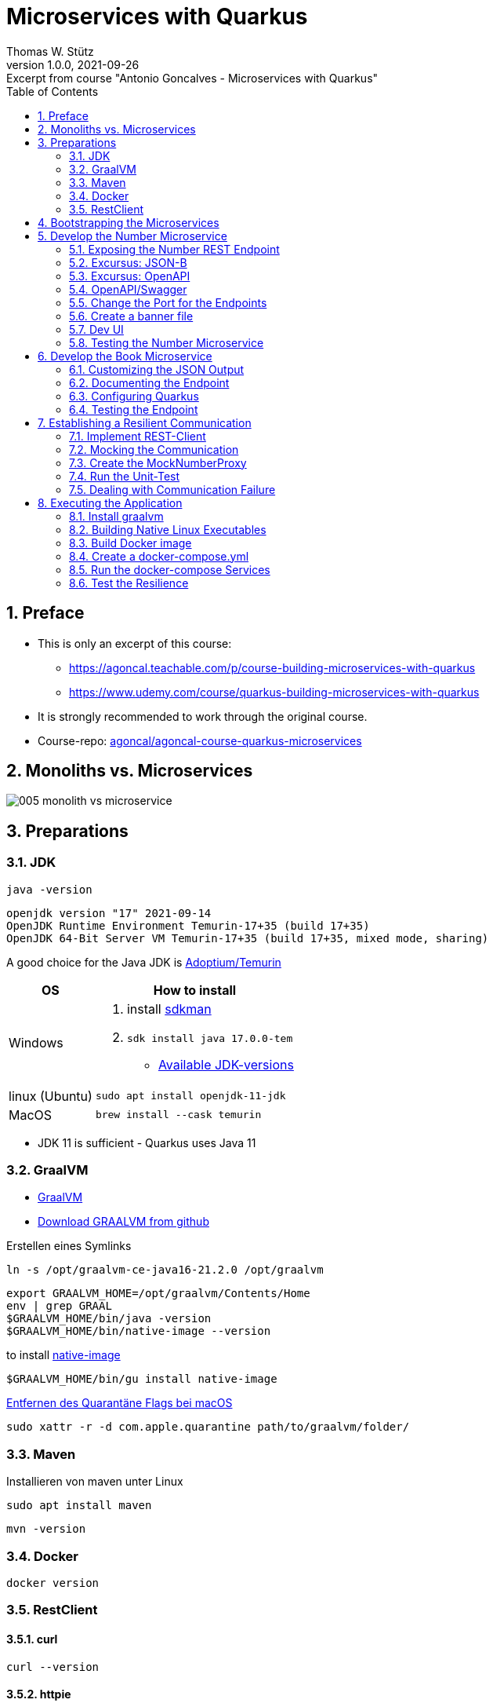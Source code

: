 = Microservices with Quarkus
Thomas W. Stütz
1.0.0, 2021-09-26: Excerpt from course "Antonio Goncalves - Microservices with Quarkus"
ifndef::imagesdir[:imagesdir: images]
//:toc-placement!:  // prevents the generation of the doc at this position, so it can be printed afterwards
:sourcedir: ../src/main/java
:icons: font
:sectnums:    // Nummerierung der Überschriften / section numbering
:sectnumlevels: 5
:toc: left
:experimental: true

//Need this blank line after ifdef, don't know why...
ifdef::backend-html5[]

// print the toc here (not at the default position)
//toc::[]

== Preface

* This is only an excerpt of this course:
** https://agoncal.teachable.com/p/course-building-microservices-with-quarkus[, window="_blank"]
** https://www.udemy.com/course/quarkus-building-microservices-with-quarkus[, window="_blank"]
* It is strongly recommended to work through the original course.

* Course-repo: https://github.com/agoncal/agoncal-course-quarkus-microservices[agoncal/agoncal-course-quarkus-microservices, window="_blank"]

== Monoliths vs. Microservices

image:005-monolith-vs-microservice.png[]

== Preparations

=== JDK

[source, bash]
----
java -version
----

----
openjdk version "17" 2021-09-14
OpenJDK Runtime Environment Temurin-17+35 (build 17+35)
OpenJDK 64-Bit Server VM Temurin-17+35 (build 17+35, mixed mode, sharing)
----


A good choice for the Java JDK is https://adoptium.net/[Adoptium/Temurin, window="_blank"]

[%autowidth]
|===
|OS |How to install

|Windows
a|
. install https://sdkman.io/[sdkman, window="_blank"]
. `sdk install java 17.0.0-tem`
* https://api.sdkman.io/2/candidates/java/linux/versions/list?installed=[Available JDK-versions, window="_blank"]
|linux (Ubuntu)
|`sudo apt install openjdk-11-jdk`

|MacOS
|`brew install --cask temurin`

|===

* JDK 11 is sufficient - Quarkus uses Java 11


=== GraalVM

* https://www.graalvm.org[GraalVM, window="_blank"]
* https://github.com/graalvm/graalvm-ce-builds/releases/tag/vm-21.2.0[Download GRAALVM from github, window="_blank"]

.Erstellen eines Symlinks
----
ln -s /opt/graalvm-ce-java16-21.2.0 /opt/graalvm
----

----
export GRAALVM_HOME=/opt/graalvm/Contents/Home
env | grep GRAAL
$GRAALVM_HOME/bin/java -version
$GRAALVM_HOME/bin/native-image --version
----

.to install https://www.graalvm.org/reference-manual/native-image/#install-native-image[native-image]
[source, bash]
----
$GRAALVM_HOME/bin/gu install native-image
----

.https://github.com/graalvm/graalvm-ce-builds/releases/tag/vm-21.2.0[Entfernen des Quarantäne Flags bei macOS]
[source, bash]
----
sudo xattr -r -d com.apple.quarantine path/to/graalvm/folder/
----

=== Maven

.Installieren von maven unter Linux
----
sudo apt install maven
----

[source, bash]
----
mvn -version
----

=== Docker



[source, bash]
----
docker version
----

=== RestClient

==== curl

[source, bash]
----
curl --version
----

==== httpie

[source, bash]
----
http --version
----

== Bootstrapping the Microservices

.Create a project root folder
[source, bash]
----
mkdir vintage-store
cd vintage-store
----

[source, bash]
----
#!/usr/bin/env bash
mvn -U io.quarkus:quarkus-maven-plugin:create \
        -DprojectGroupId=at.htl.microservices \
        -DprojectArtifactId=rest-number \
        -DclassName="at.htl.microservices.number.NumberResource" \
        -Dpath="/api/numbers" \
        -Dextensions="resteasy-jsonb, smallrye-openapi"
----

[source, bash]
----
#!/usr/bin/env bash
mvn -U io.quarkus:quarkus-maven-plugin:create \
        -DprojectGroupId=at.htl.microservices \
        -DprojectArtifactId=rest-book \
        -DclassName="at.htl.microservices.book.BookResource" \
        -Dpath="/api/books" \
        -Dextensions="resteasy-jsonb, smallrye-openapi"
----

.open the project "vintage-store"
image:010-book-numbers-in-ide.png[]

[source, bash]
----
cd rest-number
./mvnw clean quarkus:dev
----


image:015-first-run.png[]

== Develop the Number Microservice



=== Exposing the Number REST Endpoint

.at.htl.microservices.number.IsbnNumbers
[source,java]
----
package at.htl.microservices.number;

import java.time.Instant;

public class IsbnNumbers {

    public String isbn10;
    public String isbn13;
    public Instant generationDate;

    @Override
    public String toString() {
        return "IsbnNumbers{" +
                "isbn10='" + isbn10 + '\'' +
                ", isbn13='" + isbn13 + '\'' +
                ", generationDate=" + generationDate +
                '}';
    }
}
----

.at.htl.microservices.number.NumberResource
[source,java]
----
package at.htl.microservices.number;

import org.jboss.logging.Logger;

import javax.inject.Inject;
import javax.ws.rs.GET;
import javax.ws.rs.Path;
import javax.ws.rs.Produces;
import javax.ws.rs.core.MediaType;
import java.time.Instant;
import java.util.Random;

@Path("/api/numbers")
public class NumberResource {

    @Inject
    Logger logger; // <.>

    @GET
    @Produces(MediaType.APPLICATION_JSON)
    public IsbnNumbers generateIsbnNumbers() {
        IsbnNumbers isbnNumbers = new IsbnNumbers();
        isbnNumbers.isbn13 = "13-" + new Random().nextInt(100_000_000);
        isbnNumbers.isbn10 = "10-" + new Random().nextInt(100_000);
        isbnNumbers.generationDate = Instant.now();
        logger.info("Numbers generated " + isbnNumbers); // <.>

        return isbnNumbers;
    }
}
----

<.> inject a logger
<.> use the logger

image:020-IsbnNumbers.png[]

=== Excursus: JSON-B


|===
|API |Description

|`@JsonbProperty`
|Allows customisation of a field name

|`@JsonbTransient`
|Prevents mapping of a field

|`@JsonbDateFormat`
|Customises the date format of a field

|`@JsonbNumberFormat`
|Customises the number format of a field

|===




[source,bash]
----
http localhost:8080/api/numbers
----

.at.htl.microservices.number.IsbnNumbers
[source,java]
----
public class IsbnNumbers {

    @JsonbProperty("isbn_13")
    public String isbn13;
    @JsonbProperty("isbn_10")
    public String isbn10;
    @JsonbTransient
    public Instant generationDate;

    // toString()
}
----


.Output
----
HTTP/1.1 200 OK
Content-Length: 46
Content-Type: application/json

{
    "isbn_10": "10-76318",
    "isbn_13": "13-70991667"
}

----

=== Excursus: OpenAPI

|===
|API |Description

|`@APIResponse`
|Describes the endpoint's response

|`@Operation`
|Describes a single API operation on a path

|`@OpenAPIDefinition`
|Root document object of the OpenAPI document

|`@Parameter`
|The name of the method parameter

|`@Schema`
|Allows the definition of input and output data types

|`@Tag`
|Used to add tags to the REST endpoint contract

|===

=== OpenAPI/Swagger

.at.htl.microservices.number.IsbnNumbers
[source,java]
----
package at.htl.microservices.number;

import org.eclipse.microprofile.openapi.annotations.media.Schema;

import javax.json.bind.annotation.JsonbProperty;
import javax.json.bind.annotation.JsonbTransient;
import java.time.Instant;

@Schema(description = "Several ISBN numbers for books")
public class IsbnNumbers {

    @Schema(required = true)
    @JsonbProperty("isbn_13")
    public String isbn13;
    @Schema(required = true)
    @JsonbProperty("isbn_10")
    public String isbn10;
    @JsonbTransient
    public Instant generationDate;

    @Override
    public String toString() {
        return "IsbnNumbers{" +
                "isbn10='" + isbn10 + '\'' +
                ", isbn13='" + isbn13 + '\'' +
                ", generationDate=" + generationDate +
                '}';
    }
}

----

.at.htl.microservices.number.NumberResource
[source,java]
----
package at.htl.microservices.number;

import org.eclipse.microprofile.openapi.annotations.Operation;
import org.eclipse.microprofile.openapi.annotations.tags.Tag;
import org.jboss.logging.Logger;

import javax.inject.Inject;
import javax.ws.rs.GET;
import javax.ws.rs.Path;
import javax.ws.rs.Produces;
import javax.ws.rs.core.MediaType;
import java.time.Instant;
import java.util.Random;

@Path("/api/numbers")
@Tag(name="")
public class NumberResource {

    @Inject
    Logger logger;

    @GET
    @Produces(MediaType.APPLICATION_JSON)
    @Operation(
            summary = "Generate book numbers",
            description = "ISBN 13 and ISBN 10 numbers"
    )
    public IsbnNumbers generateIsbnNumbers() {
        IsbnNumbers isbnNumbers = new IsbnNumbers();
        isbnNumbers.isbn13 = "13-" + new Random().nextInt(100_000_000);
        isbnNumbers.isbn10 = "10-" + new Random().nextInt(100_000);
        isbnNumbers.generationDate = Instant.now();
        logger.info("Numbers generated " + isbnNumbers);

        return isbnNumbers;
    }
}
----

.at.htl.microservices.number.NumberMicroservice
[source,java]
----
package at.htl.microservices.number;

import org.eclipse.microprofile.openapi.annotations.ExternalDocumentation;
import org.eclipse.microprofile.openapi.annotations.OpenAPIDefinition;
import org.eclipse.microprofile.openapi.annotations.info.Contact;
import org.eclipse.microprofile.openapi.annotations.info.Info;
import org.eclipse.microprofile.openapi.annotations.tags.Tag;

import javax.ws.rs.core.Application;

@OpenAPIDefinition(
        info = @Info(
                title = "Number API",
                description = "Generates ISBN book numbers",
                version = "1.0",
                contact = @Contact(name = "@my-name", url = "bit.ly/htl-leonding")
        ),
        externalDocs = @ExternalDocumentation(url = "bit.ly/htl-leonding"),
        tags = {
                @Tag(name = "api", description = "Public API"),
                @Tag(name = "numbers", description = "Interested in numbers")
        }
)
public class NumberMicroservice extends Application {
}
----

[source,bash]
----
http localhost:8080/q/openapi
----

.Output in yaml
[source,yaml]
----
openapi: 3.0.3
info:
  title: Number API
  description: Generates ISBN book numbers
  contact:
    name: '@my-name'
    url: bit.ly/htl-leonding
  version: "1.0"
externalDocs:
  url: bit.ly/htl-leonding
tags:
- name: api
  description: Public API
- name: numbers
  description: Interested in numbers
- name: ""
paths:
  /api/numbers:
    get:
      tags:
      - ""
      summary: Generate book numbers
      description: ISBN 13 and ISBN 10 numbers
      responses:
        "200":
          description: OK
          content:
            application/json:
              schema:
                $ref: '#/components/schemas/IsbnNumbers'
components:
  schemas:
    IsbnNumbers:
      description: Several ISBN numbers for books
      required:
      - isbn_10
      - isbn_13
      type: object
      properties:
        isbn_10:
          type: string
        isbn_13:
          type: string

----

[source,bash]
----
http localhost:8080/q/openapi Accept:application/json
----

.Output in json
[source,json]
----
{
    "components": {
        "schemas": {
            "IsbnNumbers": {
                "description": "Several ISBN numbers for books",
                "properties": {
                    "isbn_10": {
                        "type": "string"
                    },
                    "isbn_13": {
                        "type": "string"
                    }
                },
                "required": [
                    "isbn_10",
                    "isbn_13"
                ],
                "type": "object"
            }
        }
    },
    "externalDocs": {
        "url": "bit.ly/htl-leonding"
    },
    "info": {
        "contact": {
            "name": "@my-name",
            "url": "bit.ly/htl-leonding"
        },
        "description": "Generates ISBN book numbers",
        "title": "Number API",
        "version": "1.0"
    },
    "openapi": "3.0.3",
    "paths": {
        "/api/numbers": {
            "get": {
                "description": "ISBN 13 and ISBN 10 numbers",
                "responses": {
                    "200": {
                        "content": {
                            "application/json": {
                                "schema": {
                                    "$ref": "#/components/schemas/IsbnNumbers"
                                }
                            }
                        },
                        "description": "OK"
                    }
                },
                "summary": "Generate book numbers",
                "tags": [
                    ""
                ]
            }
        }
    },
    "tags": [
        {
            "description": "Public API",
            "name": "api"
        },
        {
            "description": "Interested in numbers",
            "name": "numbers"
        },
        {
            "name": ""
        }
    ]
}
----

* http://localhost:8080/q/swagger-ui/

image:021-swagger-ui.png[]


[source,java]
----

----


=== Change the Port for the Endpoints


* We will change the port from 8080 to 8701

.src/main/resources/application.properties
[source,properties]
----
quarkus.http.port=8701
----

.We test the port
[source,shell]
----
http :8701/api/numbers
----

.output
[source,http request]
----
HTTP/1.1 200 OK
Content-Length: 46
Content-Type: application/json

{
    "isbn_10": "10-86168",
    "isbn_13": "13-67790513"
}
----

=== Create a banner file

* https://patorjk.com/software/taag
* ie font "ANSI Shadow"

.src/main/resources/default_banner.txt
----
███╗   ██╗██╗   ██╗███╗   ███╗██████╗ ███████╗██████╗
████╗  ██║██║   ██║████╗ ████║██╔══██╗██╔════╝██╔══██╗
██╔██╗ ██║██║   ██║██╔████╔██║██████╔╝█████╗  ██████╔╝
██║╚██╗██║██║   ██║██║╚██╔╝██║██╔══██╗██╔══╝  ██╔══██╗
██║ ╚████║╚██████╔╝██║ ╚═╝ ██║██████╔╝███████╗██║  ██║
╚═╝  ╚═══╝ ╚═════╝ ╚═╝     ╚═╝╚═════╝ ╚══════╝╚═╝  ╚═╝
----

=== Dev UI

.http://localhost:8701/q/dev/
image::030-dev-ui.png[]

.http://localhost:8701/q/dev/io.quarkus.quarkus-vertx-http/config
image::031-dev-ui-config.png[]

=== Testing the Number Microservice

* JUnit and restAssured sind bereits in der pom.xml eingetragen

.at.htl.microservices.number.NumberResourceTest
[source,java]
----
package at.htl.microservices.number;

import io.quarkus.test.junit.QuarkusTest;
import org.junit.jupiter.api.Test;

import static io.restassured.RestAssured.given;
import static org.hamcrest.CoreMatchers.is;
import static org.hamcrest.CoreMatchers.startsWith;
import static org.hamcrest.Matchers.hasKey;
import static org.hamcrest.Matchers.not;

@QuarkusTest
public class NumberResourceTest {

    @Test
    public void testHelloEndpoint() {
        given()
          .when().get("/api/numbers")
          .then()
             .statusCode(200)
             .body("isbn_13", startsWith("13-"))
             .body("isbn_10", startsWith("10-"))
             .body(not(hasKey("generationDate")));
    }
}
----


== Develop the Book Microservice

.src/main/java/at/htl/microservices/book/Book.java
[source,java]
----
package at.htl.microservices.book;

import java.time.Instant;

public class Book {

    public String isbn13;
    public String title;
    public String author;
    public int yearOfPublication;
    public String genre;
    public Instant creationTime;

    @Override
    public String toString() {
        return "Book{" +
                "isbn13='" + isbn13 + '\'' +
                ", title='" + title + '\'' +
                ", author='" + author + '\'' +
                ", yearOfPublication=" + yearOfPublication +
                ", genre='" + genre + '\'' +
                ", creationTime=" + creationTime +
                '}';
    }
}
----

.src/main/java/at/htl/microservices/book/BookResource.java
[source,java]
----
package at.htl.microservices.book;

import org.jboss.logging.Logger;

import javax.inject.Inject;
import javax.ws.rs.*;
import javax.ws.rs.core.MediaType;
import javax.ws.rs.core.Response;
import java.time.Instant;

@Path("/api/books")
public class BookResource {

    @Inject
    Logger logger;

    @POST
    @Produces(MediaType.APPLICATION_JSON)
    @Consumes(MediaType.APPLICATION_FORM_URLENCODED)
    public Response createABook(
            @FormParam("title") String title,
            @FormParam("author") String author,
            @FormParam("year") int yearOfPubication,
            @FormParam("genre") String genre
    ) {
        Book book = new Book();
        book.isbn13 = "We will get it from the Number Microservice";
        book.title = title;
        book.author = author;
        book.yearOfPublication = yearOfPubication;
        book.genre = genre;
        book.creationTime = Instant.now();

        logger.infof("Book created: %s", book);
        return Response.status(201).entity(book).build();
    }
}
----

.Try it with curl
[source,shell]
----
curl -X POST http://localhost:8080/api/books \
     -d "title=Quarkus&author=Susi&year=2021&genre=IT"
----

.response
[source,json]
----
{"author":"Susi","creationTime":"2021-10-07T22:40:42.540116Z","genre":"IT","isbn13":"We will get it from the Number Microservice","title":"Quarkus","yearOfPublication":2021}
----

=== Customizing the JSON Output


.src/main/java/at/htl/microservices/book/Book.java
[source,java]
----
public class Book {

    @JsonbProperty("isbn_13") // <.>
    public String isbn13;
    public String title;
    public String author;
    @JsonbProperty("year_of_publication")  // <.>
    public int yearOfPublication;
    public String genre;
    @JsonbProperty("creation_date") // <.>
    @JsonbDateFormat("yyyy-MM-dd") // <.>
    public Instant creationTime;

    // ...
}
----

.Try it with curl
[source,shell]
----
curl -X POST http://localhost:8080/api/books \
     -d "title=Quarkus&author=Susi&year=2021&genre=IT"
----

.response
[source,json]
----
{"author":"Susi","creation_date":"2021-10-07","genre":"IT","isbn_13":"We will get it from the Number Microservice","title":"Quarkus","year_of_publication":2021}
----

.httpie
[source,shell script]
----
http --form POST :8080/api/books title='Quarkus' author='Susi' year=2021 genre='IT'
----

.response
[source,json]
----
HTTP/1.1 201 Created
Content-Length: 163
Content-Type: application/json

{
    "author": "Susi",
    "creation_date": "2021-10-11",
    "genre": "IT",
    "isbn_13": "13-we will get it from the number microservice",
    "title": "Quarkus",
    "year_of_publication": 2021
}
----

=== Documenting the Endpoint

* start the book-microservice and look at the swagger

.src/main/java/at/htl/microservices/book/BookResource.java
[source,java, highlight=2;11-14]
----
@Path("/api/books")
@Tag(name = "Book REST endpoint")
public class BookResource {

    @Inject
    Logger logger;

    @POST
    @Produces(MediaType.APPLICATION_JSON)
    @Consumes(MediaType.APPLICATION_FORM_URLENCODED)
    @Operation(
            summary = "Creates a book",
            description = "Creates a book with an ISBN number"
    )
    public Response createABook(
            @FormParam("title") String title,
            @FormParam("author") String author,
            @FormParam("year") int yearOfPubication,
            @FormParam("genre") String genre
    ) {
         // ...
    }
}
----


.src/main/java/at/htl/microservices/book/Book.java
[source,java,highlight=5;7;15]
----
@Schema(description = "This is a book")
public class Book {

    @JsonbProperty("isbn_13")
    @Schema(required = true)
    public String isbn13;
    @Schema(required = true)
    public String title;
    public String author;
    @JsonbProperty("year_of_publication")
    public int yearOfPublication;
    public String genre;
    @JsonbProperty("creation_date")
    @JsonbDateFormat("yyyy-MM-dd")
    @Schema(implementation = String.class, format = "date")
    public Instant creationTime;

    //...
}
----

.src/main/resources/application.properties
[source,properties]
----
mp.openapi.extensions.smallrye.info.title=Book API
mp.openapi.extensions.smallrye.info.version=1.0
mp.openapi.extensions.smallrye.info.description=Creates books
mp.openapi.extensions.smallrye.info.contact.name=@susi
mp.openapi.extensions.smallrye.info.contact.url=https://twitter.com/susi
----

image::032-swagger.png[]


=== Configuring Quarkus

* https://patorjk.com/software/taag
* ie font "ANSI Shadow"

.src/main/resources/default_banner.txt
----
██████╗  ██████╗  ██████╗ ██╗  ██╗
██╔══██╗██╔═══██╗██╔═══██╗██║ ██╔╝
██████╔╝██║   ██║██║   ██║█████╔╝
██╔══██╗██║   ██║██║   ██║██╔═██╗
██████╔╝╚██████╔╝╚██████╔╝██║  ██╗
╚═════╝  ╚═════╝  ╚═════╝ ╚═╝  ╚═╝
----


.src/main/resources/application.properties
[source,properties, highlight=1]
----
quarkus.http.port=8702

mp.openapi.extensions.smallrye.info.title=Book API
mp.openapi.extensions.smallrye.info.version=1.0
mp.openapi.extensions.smallrye.info.description=Creates books
mp.openapi.extensions.smallrye.info.contact.name=@susi
mp.openapi.extensions.smallrye.info.contact.url=https://twitter.com/susi
----


=== Testing the Endpoint

.at/htl/microservices/book/BookResourceTest.java
[source,java]
----
package at.htl.microservices.book;

import io.quarkus.test.junit.QuarkusTest;
import org.junit.jupiter.api.Test;

import static io.restassured.RestAssured.given;
import static org.hamcrest.CoreMatchers.is;
import static org.hamcrest.CoreMatchers.startsWith;

@QuarkusTest
public class BookResourceTest {

    @Test
    public void shouldCreateABook() {
        given()
                .formParam("title", "Understanding Quarkus")
                .formParam("author","Susi")
                .formParam("year",2020)
                .formParam("genre", "IT")
          .when()
                .post("/api/books")
          .then()
                .statusCode(201)
                .body("isbn_13", startsWith("13-"))
                .body("title", is("Understanding Quarkus"))
                .body("author", is("Susi"))
                .body("year_of_publication", is(2020))
                .body("genre", is("IT"))
                .body("creation_date", startsWith("2021"));
    }
}
----


== Establishing a Resilient Communication

* https://microprofile.io/project/eclipse/microprofile-rest-client[, window="_blank"]
* microprofile REST Client is built on top of JAX-RS Client
* Type-safe way to invoke endpoints
* Injecting a proxy interface

image::032a-rest-client.png[]

[%autowidth]
|===
|API |Description

|@RegisterRestClient
|Marker annotation to register a rest client at runtime

|@RestClient
|Injects an instance of a REST client in a type-safe way

|===

* https://code.quarkus.io/?extension-search=rest-client[REST Client in quarkus.io, window="_blank"]

.add rest-client extension to book-microservice
[source,bash]
----
./mvnw quarkus:add-extension -Dextensions="rest-client"
----


.start book-microservice
[source,shell]
----
./mvnw clean quarkus:dev
----

.start number-microservice
[source,bash]
----
cd ..
cd rest-number
./mvnw clean quarkus:dev
----

.requests.http
[source,shell]
----
GET localhost:8701/api/numbers

###

POST localhost:8702/api/books
Content-Type: application/x-www-form-urlencoded

title=Quarkus&author=Susi&year=2021&genre=IT

###
----

=== Implement REST-Client

.at.htl.microservices.book.NumberProxy
[source,java,highlight=10;12;16]
----
package at.htl.microservices.book;

import org.eclipse.microprofile.rest.client.inject.RegisterRestClient;

import javax.ws.rs.GET;
import javax.ws.rs.Path;
import javax.ws.rs.Produces;
import javax.ws.rs.core.MediaType;

@RegisterRestClient
@Path("/api/numbers")
public interface NumberProxy {

    @GET
    @Produces(MediaType.APPLICATION_JSON)
    IsbnThirteen generateIsbnNumbers();

}
----

.at.htl.microservices.book.IsbnThirteen
[source,java]
----
package at.htl.microservices.book;

import javax.json.bind.annotation.JsonbProperty;

public class IsbnThirteen {

    @JsonbProperty("isbn_13") // <.>
    public String isbn13;

}
----

<.> You have to change the name, so it works

.at.htl.microservices.book.BookResource
[source,java,highlight=16-18;27]
----
package at.htl.microservices.book;

import org.eclipse.microprofile.openapi.annotations.Operation;
import org.eclipse.microprofile.openapi.annotations.tags.Tag;
import org.eclipse.microprofile.rest.client.inject.RestClient;

// import ...

@Path("/api/books")
@Tag(name="Book REST endpoint")
public class BookResource {

    @Inject
    Logger logger;

    @RestClient
    NumberProxy proxy;

    @POST
    @Produces(MediaType.APPLICATION_JSON)
    @Consumes(MediaType.APPLICATION_FORM_URLENCODED)
    //  @Operation(...)
    public Response createABook(
            //...
    ) {
        Book book = new Book();
        book.isbn13 = proxy.generateIsbnNumbers().isbn13;
        book.title = title;
        book.author = author;
        book.yearOfPublication = yearOfPublication;
        book.genre = genre;
        book.creationTime = Instant.now();

        logger.infof("Book created: %s", book);
        return Response.status(201).entity(book).build();
    }
}
----

[source,properties,highlight=3]
----
quarkus.http.port=8702

at.htl.microservices.book.NumberProxy/mp-rest/url=http://localhost:8701
----

.Does it work? (requests.http)
[source]
----
POST localhost:8702/api/books
Content-Type: application/x-www-form-urlencoded

title=Quarkus&author=Susi&year=2021&genre=IT
----

.Yes, it works!
----
http://localhost:8702/api/books

HTTP/1.1 201 Created
Content-Length: 128
Content-Type: application/json

{
  "author": "Susi",
  "creation_date": "2021-10-14",
  "genre": "IT",
  "isbn_13": "13-14543507",
  "title": "Quarkus",
  "year_of_publication": 2021
}
----

* It is possible to shorten the endpoint url.

[source,properties,highlight=3]
----
quarkus.http.port=8702

number.proxy/mp-rest/url=http://localhost:8701
----

.Add the config key to the annotation
[source,java,highlight=3]
----
// ...

@RegisterRestClient(configKey = "number.proxy")
@Path("/api/numbers")
public interface NumberProxy {

    // ...

}
----

* Check, if it is still working

=== Mocking the Communication

* https://quarkus.io/guides/getting-started-testing#mock-support
* Mocking ... Simulate the behavior of a real objects
* Quarkus has a built-in mocking functionality
* When this is not sufficient, you can use the JUnit Mockito extension
* So we can't test the book microservice w/o running the number microservice

[%autowidth]
|===
|API |Description

|@Mock
|Overrides the bean you wish to mock with another class

|QuarkusMock
|Used to temporarily mock out any bean

|@InjectMock
|Results in a mock being injected in test methods

|InjectSpy
|Spies the logical path that was taken

|===

==== Stop the number-microservice

.response of the POST request
----
http://localhost:8702/api/books

HTTP/1.1 500 Internal Server Error
content-type: text/html; charset=utf-8
content-length: 19595
----

=== Create the MockNumberProxy

.src.test.java.at.htl.microservices.book.MockNumberProxy
[source,java]
----
package at.htl.microservices.book;

import io.quarkus.test.Mock;
import org.eclipse.microprofile.rest.client.inject.RestClient;

@Mock
@RestClient
public class MockNumberProxy implements NumberProxy {

    @Override
    public IsbnThirteen generateIsbnNumbers() {
        IsbnThirteen isbnThirteen = new IsbnThirteen();
        isbnThirteen.isbn13 = "13-mock";
        return isbnThirteen;
    }

}
----

=== Run the Unit-Test

.The unit test works
image:033-run-tests.png[]





=== Dealing with Communication Failure

* https://microprofile.io/project/eclipse/microprofile-fault-tolerance
* microprofile fault tolerance
* remote communication fails
* microservices under load
* compensate failures
* build resilient architecture
* detect issue and handle automatically
* SmallRye fault tolerance

[%autowidth]
|===
|API |Description

|Fallback
|Provides an alternative solution for a failed execution

|@Retry
|Defines a criteria on when to retry

|@Timeout
|Defines a duration for timeout

|===


==== Add SmallRye Fault Tolerance extension

.book-microservice
[source,shell]
----
./mvnw quarkus:add-extension -Dextensions="io.quarkus:quarkus-smallrye-fault-tolerance"
----

==== Implement Fault Tolerance

[source,java,highlight=26-27;46-63;65-72]
----
package at.htl.microservices.book;

// import ...
import javax.json.bind.JsonbBuilder;
import java.io.FileNotFoundException;
import java.io.PrintWriter;
import java.time.Instant;

@Path("/api/books")
@Tag(name = "Book REST endpoint")
public class BookResource {

    @Inject
    Logger logger;

    @RestClient
    NumberProxy proxy;

    @POST
    @Produces(MediaType.APPLICATION_JSON)
    @Consumes(MediaType.APPLICATION_FORM_URLENCODED)
    @Operation(
            summary = "Creates a book",
            description = "Creates a book with ISBN number"
    )
    @Retry(maxRetries = 3, delay = 3000)
    @Fallback(fallbackMethod = "fallbackOnCreatingABook")
    public Response createABook(
            @FormParam("title") String title,
            @FormParam("author") String author,
            @FormParam("year") int yearOfPublication,
            @FormParam("genre") String genre
    ) {
        Book book = new Book();
        book.isbn13 = proxy.generateIsbnNumbers().isbn13;
        book.title = title;
        book.author = author;
        book.yearOfPublication = yearOfPublication;
        book.genre = genre;
        book.creationTime = Instant.now();

        logger.infof("Book created: %s", book);
        return Response.status(201).entity(book).build();
    }

    public Response fallbackOnCreatingABook(
            String title,
            String author,
            int yearOfPublication,
            String genre
    ) throws FileNotFoundException {
        Book book = new Book();
        book.isbn13 = "Will be set later";
        book.title = title;
        book.author = author;
        book.yearOfPublication = yearOfPublication;
        book.genre = genre;
        book.creationTime = Instant.now();
        saveBookOnDisk(book);

        logger.warnf("Book saved on disk: %s", book);
        return Response.status(206).entity(book).build();
    }

    private void saveBookOnDisk(Book book) throws FileNotFoundException {

        String bookJson = JsonbBuilder.create().toJson(book);
        try (PrintWriter out = new PrintWriter("book-" + Instant.now().toEpochMilli() + ".json")) {
            out.println(bookJson);
        }
    }
}
----

== Executing the Application

* Now we will use docker-compose to run the app.
* Each executable (project) will be dockerized.


=== Install graalvm

* We are not really installing graalvm
* We will
** downloading graalvm into a folder
** extract it
** (create a symlink)
** add environment variables

==== Download graalvm

* https://www.graalvm.org/downloads/

* GraalVM Community xx.yy.zz
** kbd:[DOWNLOAD FROM GITHUB]

image:040-download-graalvm1.png[]

.ie for MacOS
* https://github.com/graalvm/graalvm-ce-builds/releases/download/vm-21.3.0/graalvm-ce-java17-darwin-amd64-21.3.0.tar.gz

* Copy the file into /opt

==== Extract graalvm-file

.tar -xzvf <filename>
[source,shell]
----
tar -xzvf graalvm-ce-java17-darwin-amd64-21.3.0.tar.gz
----

==== Create Symbolic Link (symlink)

.ln -s <filename> graalvm
[source,shell]
----
ln -s graalvm-ce-java17-darwin-amd64-21.3.0.tar.gz graalvm
----

==== Install Native Image

* https://www.graalvm.org/reference-manual/native-image/#install-native-image[GraalVM Docs - Native Image, window="_blank"]
* https://quarkus.io/guides/building-native-image[Quarkus - Building a Native Executable, window="_blank"]

[source,shell]
----
cd /opt/graalvm/Contents/Home/bin
./gu install native-image
----

.output
----
Downloading: Release index file from oca.opensource.oracle.com
Downloading: Component catalog from www.graalvm.org
Processing Component: Native Image
Downloading: Component native-image: Native Image  from github.com
Installing new component: Native Image (org.graalvm.native-image, version 21.3.0)
----


==== Set Environment Variables

.you have to set these environment variables for each terminal, where you will compile/package the app
[source,shell]
----
export GRAALVM_HOME=/opt/graalvm/Contents/Home
env | grep GRAAL
$GRAALVM_HOME/bin/java -version
$GRAALVM_HOME/bin/native-image --version
----

.output
----
GRAALVM_HOME=/opt/graalvm/Contents/Home
openjdk version "17.0.1" 2021-10-19
OpenJDK Runtime Environment GraalVM CE 21.3.0 (build 17.0.1+12-jvmci-21.3-b05)
OpenJDK 64-Bit Server VM GraalVM CE 21.3.0 (build 17.0.1+12-jvmci-21.3-b05, mixed mode, sharing)
GraalVM 21.3.0 Java 17 CE (Java Version 17.0.1+12-jvmci-21.3-b05
----

=== Building Native Linux Executables

* We will dockerize the app in a Linux container, so we need Linux binaries.


[source,shell]
----
mvn package -Dquarkus.package.type=native -Dmaven.test.skip=true
----

.output
[%collapsible]
====
----
[INFO]
[INFO] --- maven-resources-plugin:2.6:resources (default-resources) @ rest-number ---
[INFO] Using 'UTF-8' encoding to copy filtered resources.
[INFO] Copying 3 resources
[INFO]
[INFO] --- maven-compiler-plugin:3.8.1:compile (default-compile) @ rest-number ---
[INFO] Changes detected - recompiling the module!
[INFO] Compiling 3 source files to /Users/stuetz/SynologyDrive/htl/skripten/themen/jakartaee-microprofile/udemy-microservices-goncalves/labs/vintage-store/rest-number/target/classes
[INFO]
[INFO] --- quarkus-maven-plugin:2.3.1.Final:generate-code-tests (default) @ rest-number ---
[INFO]
[INFO] --- maven-resources-plugin:2.6:testResources (default-testResources) @ rest-number ---
[INFO] Not copying test resources
[INFO]
[INFO] --- maven-compiler-plugin:3.8.1:testCompile (default-testCompile) @ rest-number ---
[INFO] Not compiling test sources
[INFO]
[INFO] --- maven-surefire-plugin:3.0.0-M5:test (default-test) @ rest-number ---
[INFO] Tests are skipped.
[INFO]
[INFO] --- maven-jar-plugin:2.4:jar (default-jar) @ rest-number ---
[INFO] Building jar: /Users/stuetz/SynologyDrive/htl/skripten/themen/jakartaee-microprofile/udemy-microservices-goncalves/labs/vintage-store/rest-number/target/rest-number-1.0.0-SNAPSHOT.jar
[INFO]
[INFO] --- quarkus-maven-plugin:2.3.1.Final:build (default) @ rest-number ---
[INFO] [org.jboss.threads] JBoss Threads version 3.4.2.Final
[INFO] [io.quarkus.deployment.pkg.steps.JarResultBuildStep] Building native image source jar: /Users/stuetz/SynologyDrive/htl/skripten/themen/jakartaee-microprofile/udemy-microservices-goncalves/labs/vintage-store/rest-number/target/rest-number-1.0.0-SNAPSHOT-native-image-source-jar/rest-number-1.0.0-SNAPSHOT-runner.jar
[INFO] [io.quarkus.deployment.pkg.steps.NativeImageBuildStep] Building native image from /Users/stuetz/SynologyDrive/htl/skripten/themen/jakartaee-microprofile/udemy-microservices-goncalves/labs/vintage-store/rest-number/target/rest-number-1.0.0-SNAPSHOT-native-image-source-jar/rest-number-1.0.0-SNAPSHOT-runner.jar
[INFO] [io.quarkus.deployment.pkg.steps.NativeImageBuildStep] Running Quarkus native-image plugin on GraalVM 21.3.0 Java 17 CE (Java Version 17.0.1+12-jvmci-21.3-b05)
[INFO] [io.quarkus.deployment.pkg.steps.NativeImageBuildRunner] /opt/graalvm/Contents/Home/bin/native-image -J-Dsun.nio.ch.maxUpdateArraySize=100 -J-Djava.util.logging.manager=org.jboss.logmanager.LogManager -J-Dvertx.logger-delegate-factory-class-name=io.quarkus.vertx.core.runtime.VertxLogDelegateFactory -J-Dvertx.disableDnsResolver=true -J-Dio.netty.leakDetection.level=DISABLED -J-Dio.netty.allocator.maxOrder=3 -J-Duser.language=en -J-Duser.country=US -J-Dfile.encoding=UTF-8 -H:InitialCollectionPolicy=com.oracle.svm.core.genscavenge.CollectionPolicy\$BySpaceAndTime -H:+JNI -H:+AllowFoldMethods -H:FallbackThreshold=0 -H:+ReportExceptionStackTraces -H:-AddAllCharsets -H:EnableURLProtocols=http -H:-UseServiceLoaderFeature -H:+StackTrace -H:-ParseOnce rest-number-1.0.0-SNAPSHOT-runner -jar rest-number-1.0.0-SNAPSHOT-runner.jar
[rest-number-1.0.0-SNAPSHOT-runner:22926]    classlist:   1,360.63 ms,  0.94 GB
[rest-number-1.0.0-SNAPSHOT-runner:22926]        (cap):   1,614.70 ms,  0.94 GB
[rest-number-1.0.0-SNAPSHOT-runner:22926]        setup:   3,265.18 ms,  0.94 GB
The bundle named: messages, has not been found. If the bundle is part of a module, verify the bundle name is a fully qualified class name. Otherwise verify the bundle path is accessible in the classpath.
18:12:28,628 INFO  [org.jbo.threads] JBoss Threads version 3.4.2.Final
[rest-number-1.0.0-SNAPSHOT-runner:22926]     (clinit):     608.56 ms,  5.09 GB
[rest-number-1.0.0-SNAPSHOT-runner:22926]   (typeflow):   1,843.88 ms,  5.09 GB
[rest-number-1.0.0-SNAPSHOT-runner:22926]    (objects):  13,823.93 ms,  5.09 GB
[rest-number-1.0.0-SNAPSHOT-runner:22926]   (features):   3,693.53 ms,  5.09 GB
[rest-number-1.0.0-SNAPSHOT-runner:22926]     analysis:  21,432.38 ms,  5.09 GB
[rest-number-1.0.0-SNAPSHOT-runner:22926]     universe:   1,628.18 ms,  5.09 GB
[rest-number-1.0.0-SNAPSHOT-runner:22926]      (parse):   1,932.56 ms,  5.09 GB
[rest-number-1.0.0-SNAPSHOT-runner:22926]     (inline):   4,292.92 ms,  6.01 GB
[rest-number-1.0.0-SNAPSHOT-runner:22926]    (compile):  19,448.10 ms,  6.14 GB
[rest-number-1.0.0-SNAPSHOT-runner:22926]      compile:  28,442.27 ms,  6.14 GB
[rest-number-1.0.0-SNAPSHOT-runner:22926]        image:   3,745.43 ms,  6.14 GB
[rest-number-1.0.0-SNAPSHOT-runner:22926]        write:   1,049.71 ms,  6.14 GB
[rest-number-1.0.0-SNAPSHOT-runner:22926]      [total]:  61,232.13 ms,  6.14 GB
# Printing build artifacts to: /Users/stuetz/SynologyDrive/htl/skripten/themen/jakartaee-microprofile/udemy-microservices-goncalves/labs/vintage-store/rest-number/target/rest-number-1.0.0-SNAPSHOT-native-image-source-jar/rest-number-1.0.0-SNAPSHOT-runner.build_artifacts.txt
[INFO] [io.quarkus.deployment.QuarkusAugmentor] Quarkus augmentation completed in 64118ms
[INFO] ------------------------------------------------------------------------
[INFO] BUILD SUCCESS
[INFO] ------------------------------------------------------------------------
[INFO] Total time:  01:22 min
[INFO] Finished at: 2021-10-27T18:13:18+02:00
[INFO] ------------------------------------------------------------------------
----
====

* Troubleshooting
** Check the Quarkus - version. This fixed the error in my case.



[source,shell]
----
ls -lh target
----

.output
image::041-rest-number-runner.png[]

.run the app
[source,shell]
----
target/rest-number-1.0.0-SNAPSHOT-runner
----

.output
----

███╗   ██╗██╗   ██╗███╗   ███╗██████╗ ███████╗██████╗
████╗  ██║██║   ██║████╗ ████║██╔══██╗██╔════╝██╔══██╗
██╔██╗ ██║██║   ██║██╔████╔██║██████╔╝█████╗  ██████╔╝
██║╚██╗██║██║   ██║██║╚██╔╝██║██╔══██╗██╔══╝  ██╔══██╗
██║ ╚████║╚██████╔╝██║ ╚═╝ ██║██████╔╝███████╗██║  ██║
╚═╝  ╚═══╝ ╚═════╝ ╚═╝     ╚═╝╚═════╝ ╚══════╝╚═╝  ╚═╝



                        Powered by Quarkus 2.3.1.Final
2021-10-27 18:27:59,799 INFO  [io.quarkus] (main) rest-number 1.0.0-SNAPSHOT native (powered by Quarkus 2.3.1.Final) started in 0.017s. Listening on: http://0.0.0.0:8701
2021-10-27 18:27:59,804 INFO  [io.quarkus] (main) Profile prod activated.
2021-10-27 18:27:59,804 INFO  [io.quarkus] (main) Installed features: [cdi, resteasy, resteasy-jsonb, smallrye-context-propagation, smallrye-openapi, vertx]
----

* It starts in 0.017s - this is quite impressive

.Access the API
[source,shell]
----
curl localhost:8701/api/numbers
----

.output
----
{"isbn_10":"10-34614","isbn_13":"13-82953702"}%
----

==== Package the Project in a Docker Container

* When compiling the sources in a Docker container, we get binaries for Linux

.for rest-number and rest-book
[source,shell]
----
mvn package -Dquarkus.package.type=native \
            -Dquarkus.native.container-build=true \
            -Dmaven.test.skip=true
----


.output
[%collapsible]
====
----
[INFO] Scanning for projects...
[INFO]
[INFO] ------------------< at.htl.microservices:rest-number >------------------
[INFO] Building rest-number 1.0.0-SNAPSHOT
[INFO] --------------------------------[ jar ]---------------------------------
[INFO]
[INFO] --- quarkus-maven-plugin:2.3.1.Final:generate-code (default) @ rest-number ---
[INFO]
[INFO] --- maven-resources-plugin:2.6:resources (default-resources) @ rest-number ---
[INFO] Using 'UTF-8' encoding to copy filtered resources.
[INFO] Copying 3 resources
[INFO]
[INFO] --- maven-compiler-plugin:3.8.1:compile (default-compile) @ rest-number ---
[INFO] Nothing to compile - all classes are up to date
[INFO]
[INFO] --- quarkus-maven-plugin:2.3.1.Final:generate-code-tests (default) @ rest-number ---
[INFO]
[INFO] --- maven-resources-plugin:2.6:testResources (default-testResources) @ rest-number ---
[INFO] Not copying test resources
[INFO]
[INFO] --- maven-compiler-plugin:3.8.1:testCompile (default-testCompile) @ rest-number ---
[INFO] Not compiling test sources
[INFO]
[INFO] --- maven-surefire-plugin:3.0.0-M5:test (default-test) @ rest-number ---
[INFO] Tests are skipped.
[INFO]
[INFO] --- maven-jar-plugin:2.4:jar (default-jar) @ rest-number ---
[INFO]
[INFO] --- quarkus-maven-plugin:2.3.1.Final:build (default) @ rest-number ---
[INFO] [org.jboss.threads] JBoss Threads version 3.4.2.Final
[INFO] [io.quarkus.deployment.pkg.steps.JarResultBuildStep] Building native image source jar: /Users/stuetz/SynologyDrive/htl/skripten/themen/jakartaee-microprofile/udemy-microservices-goncalves/labs/vintage-store/rest-number/target/rest-number-1.0.0-SNAPSHOT-native-image-source-jar/rest-number-1.0.0-SNAPSHOT-runner.jar
[INFO] [io.quarkus.deployment.pkg.steps.NativeImageBuildStep] Building native image from /Users/stuetz/SynologyDrive/htl/skripten/themen/jakartaee-microprofile/udemy-microservices-goncalves/labs/vintage-store/rest-number/target/rest-number-1.0.0-SNAPSHOT-native-image-source-jar/rest-number-1.0.0-SNAPSHOT-runner.jar
[INFO] [io.quarkus.deployment.pkg.steps.NativeImageBuildContainerRunner] Using docker to run the native image builder
[INFO] [io.quarkus.deployment.pkg.steps.NativeImageBuildContainerRunner] Checking image status quay.io/quarkus/ubi-quarkus-native-image:21.2-java11
21.2-java11: Pulling from quarkus/ubi-quarkus-native-image
Digest: sha256:6079eb01031a117a92c75d17c44498a981cf92a648e3cac83801471aedc88e9c
Status: Image is up to date for quay.io/quarkus/ubi-quarkus-native-image:21.2-java11
quay.io/quarkus/ubi-quarkus-native-image:21.2-java11
[INFO] [io.quarkus.deployment.pkg.steps.NativeImageBuildStep] Running Quarkus native-image plugin on GraalVM 21.2.0 Java 11 CE (Java Version 11.0.12+6-jvmci-21.2-b08)
[INFO] [io.quarkus.deployment.pkg.steps.NativeImageBuildRunner] docker run --env LANG=C --rm -v /Users/stuetz/SynologyDrive/htl/skripten/themen/jakartaee-microprofile/udemy-microservices-goncalves/labs/vintage-store/rest-number/target/rest-number-1.0.0-SNAPSHOT-native-image-source-jar:/project:z --name build-native-SwsvB quay.io/quarkus/ubi-quarkus-native-image:21.2-java11 -J-Dsun.nio.ch.maxUpdateArraySize=100 -J-Djava.util.logging.manager=org.jboss.logmanager.LogManager -J-Dvertx.logger-delegate-factory-class-name=io.quarkus.vertx.core.runtime.VertxLogDelegateFactory -J-Dvertx.disableDnsResolver=true -J-Dio.netty.leakDetection.level=DISABLED -J-Dio.netty.allocator.maxOrder=3 -J-Duser.language=en -J-Duser.country=US -J-Dfile.encoding=UTF-8 -H:InitialCollectionPolicy=com.oracle.svm.core.genscavenge.CollectionPolicy\$BySpaceAndTime -H:+JNI -H:+AllowFoldMethods -H:FallbackThreshold=0 -H:+ReportExceptionStackTraces -H:-AddAllCharsets -H:EnableURLProtocols=http -H:-UseServiceLoaderFeature -H:+StackTrace -H:-ParseOnce rest-number-1.0.0-SNAPSHOT-runner -jar rest-number-1.0.0-SNAPSHOT-runner.jar
[rest-number-1.0.0-SNAPSHOT-runner:26]    classlist:   7,566.61 ms,  0.94 GB
[rest-number-1.0.0-SNAPSHOT-runner:26]        (cap):     853.63 ms,  0.94 GB
[rest-number-1.0.0-SNAPSHOT-runner:26]        setup:   3,924.04 ms,  0.93 GB
The bundle named: messages, has not been found. If the bundle is part of a module, verify the bundle name is a fully qualified class name. Otherwise verify the bundle path is accessible in the classpath.
18:24:32,075 INFO  [org.jbo.threads] JBoss Threads version 3.4.2.Final
[rest-number-1.0.0-SNAPSHOT-runner:26]     (clinit):   2,086.13 ms,  3.62 GB
[rest-number-1.0.0-SNAPSHOT-runner:26]   (typeflow):  21,140.88 ms,  3.62 GB
[rest-number-1.0.0-SNAPSHOT-runner:26]    (objects):  30,809.78 ms,  3.62 GB
[rest-number-1.0.0-SNAPSHOT-runner:26]   (features):   2,170.73 ms,  3.62 GB
[rest-number-1.0.0-SNAPSHOT-runner:26]     analysis:  59,841.05 ms,  3.62 GB
[rest-number-1.0.0-SNAPSHOT-runner:26]     universe:   4,101.54 ms,  3.62 GB
[rest-number-1.0.0-SNAPSHOT-runner:26]      (parse):   9,845.88 ms,  3.42 GB
[rest-number-1.0.0-SNAPSHOT-runner:26]     (inline):  10,023.26 ms,  4.12 GB
[rest-number-1.0.0-SNAPSHOT-runner:26]    (compile):  42,131.36 ms,  4.03 GB
[rest-number-1.0.0-SNAPSHOT-runner:26]      compile:  65,949.40 ms,  4.03 GB
[rest-number-1.0.0-SNAPSHOT-runner:26]        image:   8,307.99 ms,  4.06 GB
[rest-number-1.0.0-SNAPSHOT-runner:26]        write:   4,703.13 ms,  4.06 GB
[rest-number-1.0.0-SNAPSHOT-runner:26]      [total]: 155,221.80 ms,  4.06 GB
# Printing build artifacts to: /project/rest-number-1.0.0-SNAPSHOT-runner.build_artifacts.txt
[INFO] [io.quarkus.deployment.pkg.steps.NativeImageBuildRunner] docker run --env LANG=C --rm -v /Users/stuetz/SynologyDrive/htl/skripten/themen/jakartaee-microprofile/udemy-microservices-goncalves/labs/vintage-store/rest-number/target/rest-number-1.0.0-SNAPSHOT-native-image-source-jar:/project:z --entrypoint /bin/bash quay.io/quarkus/ubi-quarkus-native-image:21.2-java11 -c objcopy --strip-debug rest-number-1.0.0-SNAPSHOT-runner
[INFO] [io.quarkus.deployment.QuarkusAugmentor] Quarkus augmentation completed in 164693ms
[INFO] ------------------------------------------------------------------------
[INFO] BUILD SUCCESS
[INFO] ------------------------------------------------------------------------
[INFO] Total time:  02:47 min
[INFO] Finished at: 2021-10-27T20:26:42+02:00
[INFO] ------------------------------------------------------------------------
----
====

*Because it is compiled in a Linux Docker continer, it is not possible to start the app under MacOS.


[source,shell]
----
 target/rest-number-1.0.0-SNAPSHOT-runner
----

.output
----
zsh: exec format error: target/rest-number-1.0.0-SNAPSHOT-runner
----


* Troubleshooting

.Error 137 -> increase memory for Docker-Desktop
[%collapsible]
====
----
[ERROR] Caused by: java.lang.RuntimeException: Image generation failed. Exit code was 137 which indicates an out of memory error. Consider increasing the Xmx value for native image generation by setting the "quarkus.native.native-image-xmx" property

----

image::042-docker-desktop-memory.png[]

====

=== Build Docker image

* https://quarkus.io/guides/container-image[Container Images, windows="_blank"]
* Two options:
** Jib (no need for Docker running)
** Docker Extensions
** s2i (für openShift)

* mvn quarkus:add-extension -Dextensions="docker"

.pom.xml
[source,xml]
----
  <dependencies>
    ...
    <dependency>
      <groupId>io.quarkus</groupId>
      <artifactId>quarkus-container-image-docker</artifactId>
    </dependency>
  </dependencies>
----


[source,shell]
----
FROM registry.access.redhat.com/ubi8/ubi-minimal:8.4  # <.>
WORKDIR /work/
RUN chown 1001 /work \
    && chmod "g+rwX" /work \
    && chown 1001:root /work
COPY --chown=1001:root target/*-runner /work/application

EXPOSE 8080  # <.>
USER 1001

CMD ["./application", "-Dquarkus.http.host=0.0.0.0"]
----

<.> Small Linux w/o Java
<.> we will use 8701 for rest-number and 8702 for rest-book

IMPORTANT: Change the port-numbers in the two project to 8701 and 8702

.for rest-number and rest-book
[source,shell]
----
mvn package -Dquarkus.package.type=native \
            -Dquarkus.native.container-build=true \
            -Dquarkus.container-image.build=true
----

----
...
[INFO] [io.quarkus.deployment.QuarkusAugmentor] Quarkus augmentation completed in 133937ms
[INFO] ------------------------------------------------------------------------
[INFO] BUILD SUCCESS
[INFO] ------------------------------------------------------------------------
[INFO] Total time:  02:22 min
[INFO] Finished at: 2021-10-27T20:59:52+02:00
[INFO] ------------------------------------------------------------------------
----

.check docker container
[source,shell]
----
docker image ls | grep stuetz
----

.output
----
stuetz/rest-book                           1.0.0-SNAPSHOT   866272ea114f   2 minutes ago   158MB
stuetz/rest-number                         1.0.0-SNAPSHOT   ff6976b0370f   5 minutes ago   151MB
----


==== Run the Docker Containers




[source,shell]
----
docker run --rm -p 8701:8701 stuetz/rest-number:1.0.0-SNAPSHOT
docker run --rm -p 8702:8702 stuetz/rest-book:1.0.0-SNAPSHOT
----

* Now you can access the rest-endpoints



=== Create a docker-compose.yml

.vintagestore-docker-compose.yml
[source,shell]
----
version : "3"
services:
  rest-number:
    image: "stuetz/rest-number:1.0.0-SNAPSHOT"
    ports:
      - "8701:8701"
  rest-book:
    image: "stuetz/rest-book:1.0.0-SNAPSHOT"
    ports:
      - "8702:8702"
    environment:
      - NUMBER_PROXY_MP_REST_URL=http://rest-number:8701
----

* How do we get the environment variable
** In the application.properties of rest-book project your find
+
[source,properties]
----
number.proxy/mp-rest/url=http://localhost:8701
----
** Now convert this for the docker-compose.yml-file
. copy the line into the yml-file
+
[source,properties]
----
number.proxy/mp-rest/url=http://localhost:8701
----

. make all uppercase
+
[source,properties]
----
NUMBER.PROXY/MP-REST/URL=http://localhost:8701
----

. replace all non-letter-chars with underline
+
[source,properties]
----
NUMBER_PROXY_MP_REST_URL=http://localhost:8701
----

. replace localhost with the name of the docker-compose - service
+
[source,properties]
----
NUMBER_PROXY_MP_REST_URL=http://rest-number:8701
----

=== Run the docker-compose Services

[source,shell]
----
docker-compose -f vintage-docker-compose.yml up
----

* we omit -d, so we can watch the logs

.output
[%collapsible]
====
----
[+] Running 3/3
 ⠿ Network vintage-store_default          Created                                                                 0.0s
 ⠿ Container vintage-store-rest-number-1  Created                                                                 0.1s
 ⠿ Container vintage-store-rest-book-1    Created                                                                 0.1s
Attaching to vintage-store-rest-book-1, vintage-store-rest-number-1
vintage-store-rest-number-1  |
vintage-store-rest-number-1  |
vintage-store-rest-number-1  | ███╗   ██╗██╗   ██╗███╗   ███╗██████╗ ███████╗██████╗
vintage-store-rest-number-1  | ████╗  ██║██║   ██║████╗ ████║██╔══██╗██╔════╝██╔══██╗
vintage-store-rest-number-1  | ██╔██╗ ██║██║   ██║██╔████╔██║██████╔╝█████╗  ██████╔╝
vintage-store-rest-number-1  | ██║╚██╗██║██║   ██║██║╚██╔╝██║██╔══██╗██╔══╝  ██╔══██╗
vintage-store-rest-number-1  | ██║ ╚████║╚██████╔╝██║ ╚═╝ ██║██████╔╝███████╗██║  ██║
vintage-store-rest-number-1  | ╚═╝  ╚═══╝ ╚═════╝ ╚═╝     ╚═╝╚═════╝ ╚══════╝╚═╝  ╚═╝
vintage-store-rest-number-1  |
vintage-store-rest-number-1  |
vintage-store-rest-number-1  |
vintage-store-rest-number-1  |                         Powered by Quarkus 2.3.1.Final
vintage-store-rest-number-1  | 2021-10-28 08:44:40,801 INFO  [io.quarkus] (main) rest-number 1.0.0-SNAPSHOT native (powered by Quarkus 2.3.1.Final) started in 0.022s. Listening on: http://0.0.0.0:8701
vintage-store-rest-number-1  | 2021-10-28 08:44:40,801 INFO  [io.quarkus] (main) Profile prod activated.
vintage-store-rest-number-1  | 2021-10-28 08:44:40,801 INFO  [io.quarkus] (main) Installed features: [cdi, resteasy, resteasy-jsonb, smallrye-context-propagation, smallrye-openapi, vertx]
vintage-store-rest-book-1    | ██████╗  ██████╗  ██████╗ ██╗  ██╗
vintage-store-rest-book-1    | ██╔══██╗██╔═══██╗██╔═══██╗██║ ██╔╝
vintage-store-rest-book-1    | ██████╔╝██║   ██║██║   ██║█████╔╝
vintage-store-rest-book-1    | ██╔══██╗██║   ██║██║   ██║██╔═██╗
vintage-store-rest-book-1    | ██████╔╝╚██████╔╝╚██████╔╝██║  ██╗
vintage-store-rest-book-1    | ╚═════╝  ╚═════╝  ╚═════╝ ╚═╝  ╚═╝
vintage-store-rest-book-1    |     Powered by Quarkus 2.3.1.Final
vintage-store-rest-book-1    | 2021-10-28 08:44:40,816 INFO  [io.quarkus] (main) rest-book 1.0.0-SNAPSHOT native (powered by Quarkus 2.3.1.Final) started in 0.020s. Listening on: http://0.0.0.0:8702
vintage-store-rest-book-1    | 2021-10-28 08:44:40,817 INFO  [io.quarkus] (main) Profile prod activated.
vintage-store-rest-book-1    | 2021-10-28 08:44:40,817 INFO  [io.quarkus] (main) Installed features: [cdi, rest-client, resteasy, resteasy-jsonb, smallrye-context-propagation, smallrye-fault-tolerance, smallrye-openapi, vertx]
----
====

* Now we will access the endpoint

. curl
+
[source,shell]
----
curl -X POST http://localhost:8702/api/books -d "title=Quarkus&author=Susi&year=2021&genre=IT"
----
+
.output
----
{"author":"Susi","creation_date":"2021-10-28","genre":"IT","isbn_13":"13-21142163","title":"Quarkus","year_of_publication":2021}%
----

. requests.http
+
[source,shell]
----
POST localhost:8702/api/books
Content-Type: application/x-www-form-urlencoded

title=Quarkus&author=Susi&year=2021&genre=IT
----
+
.output
--
image::044-response-docker-compose-ide.png[]
--

. httpie
+
[source,shell]
----
http --form POST :8702/api/books title='Quarkus' author='Susi' year=2021 genre='IT'
----
+
.output
--
image::043-response-docker-compose.png[]
--

=== Test the Resilience

.stop the rest-number service
[source,shell]
----
docker container kill vintage-store-rest-number-1
----

.Access the REST API
[source,shell]
----
 curl -X POST http://localhost:8702/api/books -d "title=Quarkus&author=Susi&year=2021&genre=IT"
----

.output
----
{"author":"Susi","creation_date":"2021-10-28","genre":"IT","isbn_13":"Will be set later","title":"Quarkus","year_of_publication":2021}%
----


.shutdown the whole system
[source,shell]
----
docker-compose -f vintagestore-docker-compose.yml down
----

.output
----
[+] Running 3/3
 ⠿ Container vintage-store-rest-book-1    Remove...                                       0.2s
 ⠿ Container vintage-store-rest-number-1  Remo...                                         0.1s
 ⠿ Network vintage-store_default          Removed                                         0.1s
----











